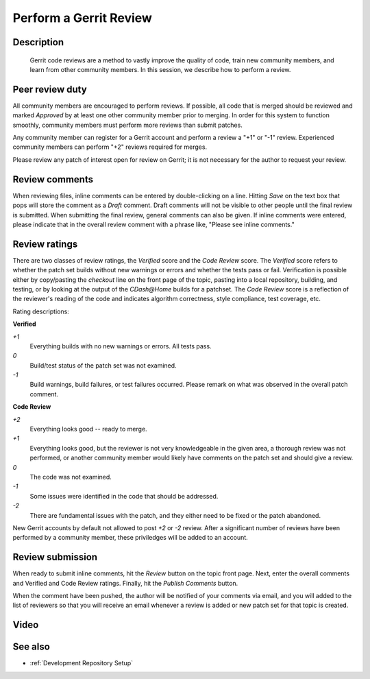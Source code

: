 .. index:: Gerrit

.. _Perform a Gerrit Review:

Perform a Gerrit Review
=======================

Description
-----------
  Gerrit code reviews are a method to vastly improve the quality of code, train
  new community members, and learn from other community members.  In this
  session, we describe how to perform a review.

Peer review duty
----------------

All community members are encouraged to perform reviews.  If possible, all code
that is merged should be reviewed and marked *Approved* by at least one other
community member prior to merging.  In order for this system to function
smoothly, community members must perform more reviews than submit patches.

Any community member can register for a Gerrit account and perform a review a
"+1" or "-1" review.  Experienced community members can perform "+2" reviews
required for merges.

Please review any patch of interest open for review on Gerrit; it is not
necessary for the author to request your review.

Review comments
---------------

When reviewing files, inline comments can be entered by double-clicking on a
line.  Hitting *Save* on the text box that pops will store the comment as a
*Draft* comment.  Draft comments will not be visible to other people until the
final review is submitted.  When submitting the final review, general comments
can also be given.  If inline comments were entered, please indicate that in the
overall review comment with a phrase like, "Please see inline comments."

Review ratings
--------------

There are two classes of review ratings, the *Verified* score and the *Code
Review* score.  The *Verified* score refers to whether the patch set builds
without new warnings or errors and whether the tests pass or fail.  Verification
is possible either by copy/pasting the *checkout* line on the front page of the
topic, pasting into a local repository, building, and testing, or by looking at
the output of the `CDash@Home` builds for a patchset.  The *Code
Review* score is a reflection of the reviewer's reading of the code and
indicates algorithm correctness, style compliance, test coverage, etc.

Rating descriptions:

**Verified**

*+1*
  Everything builds with no new warnings or errors.  All tests pass.

*0*
  Build/test status of the patch set was not examined.

*-1*
  Build warnings, build failures, or test failures occurred.  Please remark on
  what was observed in the overall patch comment.

**Code Review**

*+2*
  Everything looks good -- ready to merge.

*+1*
  Everything looks good, but the reviewer is not very knowledgeable in the given
  area, a thorough review was not performed, or another community member would
  likely have comments on the patch set and should give a review.

*0*
  The code was not examined.

*-1*
  Some issues were identified in the code that should be addressed.

*-2*
  There are fundamental issues with the patch, and they either need to be fixed
  or the patch abandoned.

New Gerrit accounts by default not allowed to post *+2* or *-2* review.  After a
significant number of reviews have been performed by a community member, these
priviledges will be added to an account.


Review submission
-----------------

When ready to submit inline comments, hit the *Review* button on the topic front
page.  Next, enter the overall comments and Verified and Code Review ratings.
Finally, hit the *Publish Comments* button.

When the comment have been pushed, the author will be notified of your comments
via email, and you will added to the list of reviewers so that you will receive
an email whenever a review is added or new patch set for that topic is created.

Video
-----

.. youtube:: spty2AoOWew

See also
--------

* :ref:`Development Repository Setup`

